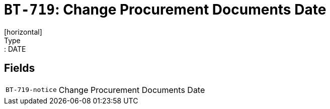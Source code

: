= `BT-719`: Change Procurement Documents Date
[horizontal]
Type:: DATE
== Fields
[horizontal]
  `BT-719-notice`:: Change Procurement Documents Date
